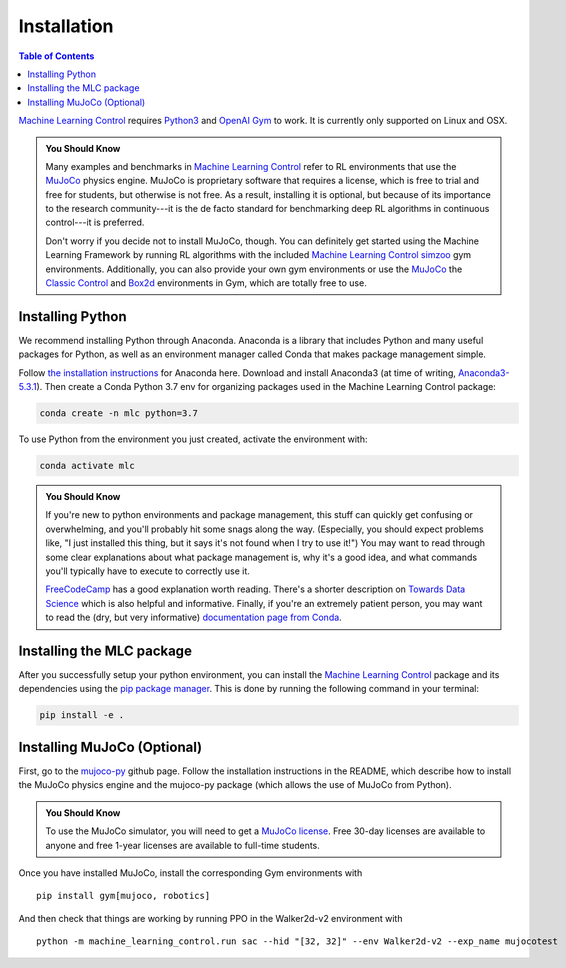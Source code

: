 .. _`Machine Learning Control`: https://github.com/rickstaa/machine-learning-control

============
Installation
============

.. contents:: Table of Contents

`Machine Learning Control`_ requires `Python3`_ and `OpenAI Gym`_ to work. It is
currently only supported on Linux and OSX.

.. admonition:: You Should Know

    Many examples and benchmarks in `Machine Learning Control`_ refer to RL environments that use the `MuJoCo`_ physics engine.
    MuJoCo is proprietary software that requires a license, which is free to trial and free for students, but otherwise is not free.
    As a result, installing it is optional, but because of its importance to the research community---it is the de facto standard for
    benchmarking deep RL algorithms in continuous control---it is preferred.

    Don't worry if you decide not to install MuJoCo, though. You can definitely get started using the Machine Learning Framework by running RL
    algorithms with the included `Machine Learning Control`_ `simzoo`_ gym environments. Additionally, you can also provide your own gym environments
    or use the `MuJoCo`_ the `Classic Control`_ and `Box2d`_ environments in Gym, which are totally free to use.


.. _`Python3`: https://www.python.org/
.. _`OpenAi gym`: https://gym.openai.com/
.. _`Classic Control`: https://gym.openai.com/envs/#classic_control
.. _`Box2d`: https://gym.openai.com/envs/#box2d
.. _`MuJoCo`: http://www.mujoco.org/index.html
.. _`simzoo`: ../simzoo/simzoo.html

Installing Python
=================

We recommend installing Python through Anaconda. Anaconda is a library that includes Python and many useful packages for
Python, as well as an environment manager called Conda that makes package management simple.

Follow `the installation instructions`_ for Anaconda here. Download and install Anaconda3 (at time of writing, `Anaconda3-5.3.1`_).
Then create a Conda Python 3.7 env for organizing packages used in the Machine Learning Control package:

.. code-block:: bash

    conda create -n mlc python=3.7

To use Python from the environment you just created, activate the environment with:

.. code-block:: bash

    conda activate mlc

.. admonition:: You Should Know

    If you're new to python environments and package management, this stuff can quickly get confusing or overwhelming,
    and you'll probably hit some snags along the way. (Especially, you should expect problems like, "I just installed
    this thing, but it says it's not found when I try to use it!") You may want to read through some clear explanations
    about what package management is, why it's a good idea, and what commands you'll typically have to execute to
    correctly use it.

    `FreeCodeCamp`_ has a good explanation worth reading. There's a shorter description on `Towards Data Science`_ which
    is also helpful and informative. Finally, if you're an extremely patient person, you may want to read the (dry,
    but very informative) `documentation page from Conda`_.

.. _`the installation instructions`: https://docs.continuum.io/anaconda/install/
.. _`Anaconda3-5.3.1`: https://repo.anaconda.com/archive/
.. _`FreeCodeCamp`: https://medium.freecodecamp.org/why-you-need-python-environments-and-how-to-manage-them-with-conda-85f155f4353c
.. _`Towards Data Science`: https://towardsdatascience.com/environment-management-with-conda-python-2-3-b9961a8a5097
.. _`documentation page from Conda`: https://conda.io/docs/user-guide/tasks/manage-environments.html
.. _`this Github issue for Tensorflow`: https://github.com/tensorflow/tensorflow/issues/20444

Installing the MLC package
==========================

After you successfully setup your python environment, you can install the `Machine Learning Control`_ package and its dependencies using the
`pip package manager`_. This is done by running the following command in your terminal:

.. code-block:: bash

    pip install -e .

.. _`pip package manager`: https://pip.pypa.io/en/stable/installing/


Installing MuJoCo (Optional)
============================

First, go to the `mujoco-py`_ github page. Follow the installation instructions in the README, which describe how to install
the MuJoCo physics engine and the mujoco-py package (which allows the use of MuJoCo from Python).

.. admonition:: You Should Know

    To use the MuJoCo simulator, you will need to get a `MuJoCo license`_. Free 30-day licenses are available to
    anyone and free 1-year licenses are available to full-time students.

Once you have installed MuJoCo, install the corresponding Gym environments with

.. parsed-literal::

    pip install gym[mujoco, robotics]

And then check that things are working by running PPO in the Walker2d-v2 environment with

.. parsed-literal::

    python -m machine_learning_control.run sac --hid "[32, 32]" --env Walker2d-v2 --exp_name mujocotest

.. _`mujoco-py`: https://github.com/openai/mujoco-py
.. _`MuJoCo license`: https://www.roboti.us/license.html

